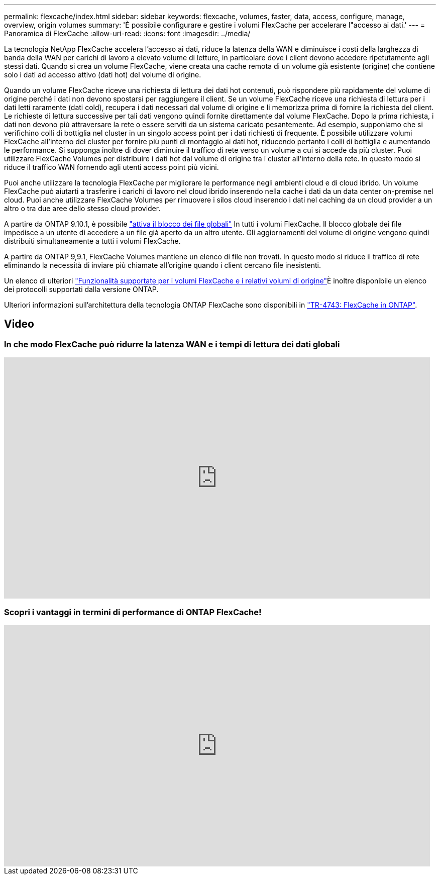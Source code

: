 ---
permalink: flexcache/index.html 
sidebar: sidebar 
keywords: flexcache, volumes, faster, data, access, configure, manage, overview, origin volumes 
summary: 'È possibile configurare e gestire i volumi FlexCache per accelerare l"accesso ai dati.' 
---
= Panoramica di FlexCache
:allow-uri-read: 
:icons: font
:imagesdir: ../media/


[role="lead"]
La tecnologia NetApp FlexCache accelera l'accesso ai dati, riduce la latenza della WAN e diminuisce i costi della larghezza di banda della WAN per carichi di lavoro a elevato volume di letture, in particolare dove i client devono accedere ripetutamente agli stessi dati. Quando si crea un volume FlexCache, viene creata una cache remota di un volume già esistente (origine) che contiene solo i dati ad accesso attivo (dati hot) del volume di origine.

Quando un volume FlexCache riceve una richiesta di lettura dei dati hot contenuti, può rispondere più rapidamente del volume di origine perché i dati non devono spostarsi per raggiungere il client.  Se un volume FlexCache riceve una richiesta di lettura per i dati letti raramente (dati cold), recupera i dati necessari dal volume di origine e li memorizza prima di fornire la richiesta del client. Le richieste di lettura successive per tali dati vengono quindi fornite direttamente dal volume FlexCache. Dopo la prima richiesta, i dati non devono più attraversare la rete o essere serviti da un sistema caricato pesantemente.  Ad esempio, supponiamo che si verifichino colli di bottiglia nel cluster in un singolo access point per i dati richiesti di frequente.  È possibile utilizzare volumi FlexCache all'interno del cluster per fornire più punti di montaggio ai dati hot, riducendo pertanto i colli di bottiglia e aumentando le performance. Si supponga inoltre di dover diminuire il traffico di rete verso un volume a cui si accede da più cluster. Puoi utilizzare FlexCache Volumes per distribuire i dati hot dal volume di origine tra i cluster all'interno della rete.  In questo modo si riduce il traffico WAN fornendo agli utenti access point più vicini.

Puoi anche utilizzare la tecnologia FlexCache per migliorare le performance negli ambienti cloud e di cloud ibrido. Un volume FlexCache può aiutarti a trasferire i carichi di lavoro nel cloud ibrido inserendo nella cache i dati da un data center on-premise nel cloud.  Puoi anche utilizzare FlexCache Volumes per rimuovere i silos cloud inserendo i dati nel caching da un cloud provider a un altro o tra due aree dello stesso cloud provider.

A partire da ONTAP 9.10.1, è possibile link:global-file-locking-task.html["attiva il blocco dei file globali"] In tutti i volumi FlexCache. Il blocco globale dei file impedisce a un utente di accedere a un file già aperto da un altro utente.  Gli aggiornamenti del volume di origine vengono quindi distribuiti simultaneamente a tutti i volumi FlexCache.

A partire da ONTAP 9,9.1, FlexCache Volumes mantiene un elenco di file non trovati.  In questo modo si riduce il traffico di rete eliminando la necessità di inviare più chiamate all'origine quando i client cercano file inesistenti.

Un elenco di ulteriori link:supported-unsupported-features-concept.html["Funzionalità supportate per i volumi FlexCache e i relativi volumi di origine"]È inoltre disponibile un elenco dei protocolli supportati dalla versione ONTAP.

Ulteriori informazioni sull'architettura della tecnologia ONTAP FlexCache sono disponibili in link:https://www.netapp.com/pdf.html?item=/media/7336-tr4743.pdf["TR-4743: FlexCache in ONTAP"^].



== Video



=== In che modo FlexCache può ridurre la latenza WAN e i tempi di lettura dei dati globali

video::rbbH0l74RWc[youtube,width=848,height=480]


=== Scopri i vantaggi in termini di performance di ONTAP FlexCache!

video::bWi1-8Ydkpg[youtube,width=848,height=480]